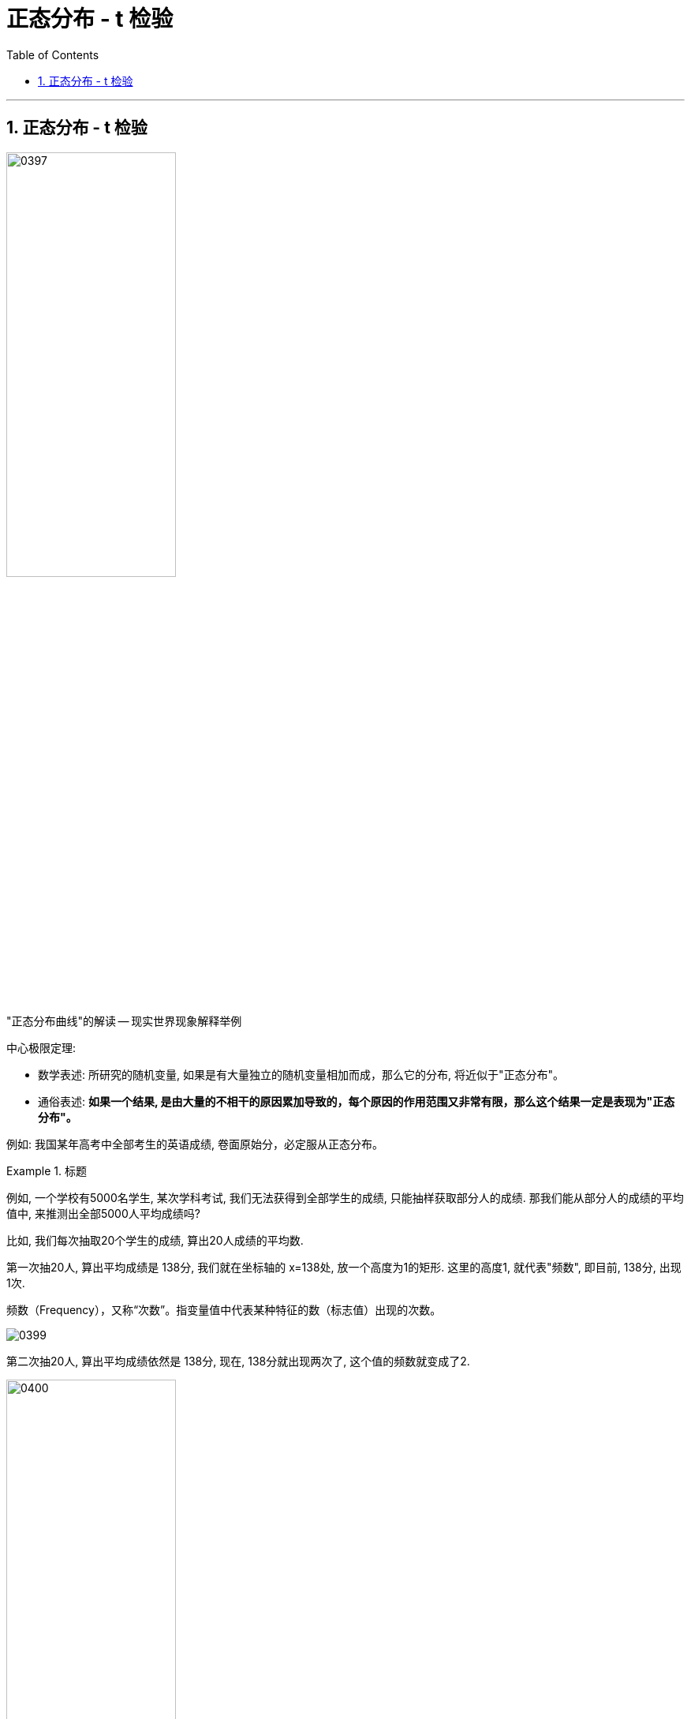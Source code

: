 
= 正态分布 - t 检验
:toc: left
:toclevels: 3
:sectnums:

---

== 正态分布 - t 检验


image:img/0397.png[,50%]

"正态分布曲线"的解读 -- 现实世界现象解释举例

.中心极限定理:

- 数学表述: 所研究的随机变量, 如果是有大量独立的随机变量相加而成，那么它的分布, 将近似于"正态分布"。
- 通俗表述: *如果一个结果, 是由大量的不相干的原因累加导致的，每个原因的作用范围又非常有限，那么这个结果一定是表现为"正态分布"。*

例如: 我国某年高考中全部考生的英语成绩, 卷面原始分，必定服从正态分布。





.标题
====
例如, 一个学校有5000名学生, 某次学科考试, 我们无法获得到全部学生的成绩, 只能抽样获取部分人的成绩. 那我们能从部分人的成绩的平均值中, 来推测出全部5000人平均成绩吗?

比如, 我们每次抽取20个学生的成绩, 算出20人成绩的平均数.

第一次抽20人, 算出平均成绩是 138分, 我们就在坐标轴的 x=138处, 放一个高度为1的矩形. 这里的高度1, 就代表"频数", 即目前, 138分, 出现1次.

频数（Frequency），又称“次数”。指变量值中代表某种特征的数（标志值）出现的次数。


image:img/0399.png[,]

第二次抽20人,  算出平均成绩依然是 138分, 现在, 138分就出现两次了, 这个值的频数就变成了2.

image:img/0400.png[,50%]

我们抽样1000次, 每次20人, 并算出这20人的平均数, 放在坐标系上. 不同的平均分, 要统计相应的频数(该平均数出现的次数).

1000次后, 我们就得到了一个呈现"正态分布"的坐标系结果. 我们把这条曲线的轮廓, 叫做"抽样分布". 这条曲线的对称轴, 在 137-138分之间.

image:img/0401.png[,70%]

我们在excel表里面, 实际计算一下5000人的分数的平均值, 是 137.41分. 这表明, 我们从"抽样分布"中得到的对称轴处的数字, 非常精确于实际的平均值的数字.

image:img/0402.png[,20%]

这个规律表明:

均值抽样实验的解读 +

.中心极限定理(版本2):
对一个总体进行大量重复的抽样，将每次抽样的均值, 在横坐标轴上从小到大排开，并用柱状图表示频次，最终柱状图的轮廓是一个"正态分布"，而且"对称轴"所标示的值，便是总体的实际"平均值"，我们把这个"总体均值"记作 μ.


如果把"抽样分布曲线"下放的面积, 记作100%. 则有:

image:img/0405.png[,50%]

这些曲线下各段面积, 就是区间的概率.

image:img/0404.png[,80%]
====




.标题
====
例如： +
我们有大一5000名学生的成绩表, 并知道 平均值μ=137.41分 +
但我们不知道大四5000名学生的成绩表. 只能从中抽样, 并且只能抽样一次. 那么, 我们如何知道大四的平均成绩呢?

首先, 我们假设, 大四的平均分, 和大一的平均分是一样的. 我们把这个假设, 称为"原假设", 记为 stem:[H_0],  H 就是 hypothesis 的首字母.

也就是说, 大四成绩的分布情况, 我们先假设和大一的曲线形状, 是一样的正态分布. 这样, 虽然我们只抽检一次, 但依然会有90%多的可能性, 落在平均值左右两侧的面积区域中.

image:img/0406.png[,80%]

现在, 我们对大四的成绩, 抽样一次, 得到平均值是 141.3分. +
*接着, 我们来寻找 141.3分, 在大一"抽样分布"曲线上的位置. 它在曲线右边的尾巴上.  141往右的面积, 总共只占整体的大约 1.2%.  +
换言之, 这就意味着, 如果大四的成绩分布, 是和大一是一样的话, 那么 大四的平均分是 141.3 的概率, 只有 1.2%左右.  这是极其小的概率事件. 所以我们可以从这个概率结果倒推出, 大四的"正态分布曲线"形状, 是完全不同于大一成绩的"正态分布曲线"的.**

image:img/0407.png[,70%]

image:img/0408.png[,50%]

这个"假设检验", 离"t检验" 只有一步之遥了.


.标题
====
假设, 有两个校区, 我们知道A校区, 总共1000人的每人每月的耗电量, 但不知道B校区的数据, B校区的总体人数也未知. 即, B校区的数据空白.

我们先对A校区, 抽样1000次, 每次5人的数据, 来绘制出"抽样分布"曲线. 直方图显示, 均值μ = 40单位的耗电量.

image:img/0409.png[,70%]

我们先假设, B校区和A校区的分布是一样. ** 然后对B校区做一次5人抽样, 得到均值是 33.  这个33在A校区的曲线上, 只有不到 2.5% 的发生概率 (即, 相当于你一次性买彩票, 买到了中奖率只有2.5%的中奖彩票). 是个极小概率事件. 因此, 这反过来证明, 我们的先验假设 "B校区和A校区的分布是一样" 大概率是错误的.** 这说明, B校区的"正态分布"曲线形状, 和A校区的完全不同.

image:img/0410.png[,70%]
====


我们来比较上面两个案例, 从中找出共通的规律.

它们的相同点, 在: 都是"正态分布" +
它们的不同电, 在: 抽样的样本容量不同, 均值μ不同, 正态分布曲线的形状不同.

image:img/0411.png[,70%]

其实, 可以经过公式转换, 来让这些案例用统一的公式来做, 即 t值公式 :

image:img/0412.png[,50%]

image:img/0413.png[,]

我们最终会得到 "t分布曲线" :

image:img/0414.png[,70%]

单样本t检验, 就是用一个抽样样本, 来计算出t值. 然后根据此 t值在"t分布曲线"上的位置是否极端(即处在小概率区间上), 来倒推退判断 : "此样本告诉我们的均值结果", 是否符合"全样本中真相的μ值".
====


*为什么要做 t 检验？ 因为我们需要对某些计算结果的"可信度"进行评价。我们必须找到客观的方法,来让我们评价这个实验计算结果的可信度. 而t检验就是一种可以利用的方法.*

t 分布告诉我们，小样本体系的随机误差分布, 也是呈现"钟形对称分布"的。 +
以标准的 t分布来看， **t 统计量是围绕着 0 值对称分布的，出现大的 t 值, 和小的 t 值的概率, 均较低。** +
t 检验, 简单地说就是: 根据计算出来的 t 值在分布中的位置, 进行的一种统计检验。

*现在，我们通过抽样检测, 得到了一组(抽样)测量值的均值stem:[\overline{x}]，需要判定它能否作为对"真值μ" 的一个好的估计。从统计学角度看，就是要判定 stem:[\overline{x}] 与 μ 之间是否存在显著性差异*，可以构造统计量：

stem:[t = \frac{\overline{x} - μ} { \frac{σ} {\sqrt{n}}}]

*这个统计量的核心部分显然是  stem:[\overline{x} - μ]. 如果 stem:[\overline{x}]  与 μ 之间不存在显著性差异，则可视为： stem:[\overline{x} - μ ≈ 0].    也就是说，此时计算的 t值 应该在 0 值附近。*

“t 值应该在 0 值附近” 究竟是什么意思？ t值究竟多大, 才能被认为是在 0 值附近？

下图是"标准 t 分布"示意图 +
image:img/0417.webp[,50%]

从 "t 分布"的角度来看，**如果是由随机误差产生的变动，那么 t 值偏大、或者偏小的事件, 都是小概率事件，在单次测量中是不应该出现的。所以，t 值不能太大 或者太小。**另一方面，由于我们认为实验条件已经得到了完善的控制，因而 *t 值应该出现在"大概率事件"的范围内。*

所以，我们就能下定决心说：*我有  95% 的把握认定,  t 值应该出现在包含 0 值的 95% 的分布范围内！ 这样，我们可以在 t 分布图上, 以 0 值为中心, 画出一个区间 使得它包含  95% 的概率。这样的区间, 也等同于设置了两个称为"临界值"的边界分割点，就是图中划分两端阴影部分的分割位置。*

*只要计算的 t 值的绝对值, 小于临界值，则我们就认为: "均值 stem:[\overline{x}]" 与"真值 μ"之间, 不存在显著性差异。*


.标题
====
现在, 我们回到本页最开头的问题, 王老师班级的成绩均值, 是否和全校的均值有显著不同吗?

image:img/0397.png[,50%]

我们先提出"原假设", 假设王老师班级的平均分, 和全校的没有不同.  +
然后, 对王老师班随机抽取20个学生的成绩, 做一次 t检验.

image:img/0415.png[,70%]

t值表示, 在 "t分布"曲线上, 本例 抽到比 t=-0.49292 更小, 或 t=+0.49292更大的t值的总概率, 为 p=0.6283. 显然, 我们的t值 没有落入极端小概率区间中.

image:img/0416.png[,70%]

因此, 我们无法推翻原假设, 即, 虽然王老师班级的平均分, 和学校整体的平均分有差异, 但不能说明有"显著差异".

====









https://www.bilibili.com/video/BV1x64y1B71k/?spm_id_from=333.788&vd_source=52c6cb2c1143f8e222795afbab2ab1b5

4.51
